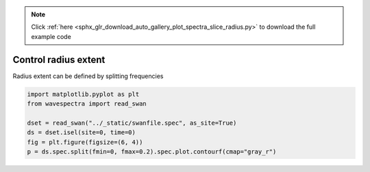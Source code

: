 .. note::
    :class: sphx-glr-download-link-note

    Click :ref:`here <sphx_glr_download_auto_gallery_plot_spectra_slice_radius.py>` to download the full example code
.. rst-class:: sphx-glr-example-title

.. _sphx_glr_auto_gallery_plot_spectra_slice_radius.py:


Control radius extent
=====================

Radius extent can be defined by splitting frequencies



.. image:: /auto_gallery/images/sphx_glr_plot_spectra_slice_radius_001.png
    :class: sphx-glr-single-img






.. code-block:: default

    import matplotlib.pyplot as plt
    from wavespectra import read_swan

    dset = read_swan("../_static/swanfile.spec", as_site=True)
    ds = dset.isel(site=0, time=0)
    fig = plt.figure(figsize=(6, 4))
    p = ds.spec.split(fmin=0, fmax=0.2).spec.plot.contourf(cmap="gray_r")


.. rst-class:: sphx-glr-timing

   **Total running time of the script:** ( 0 minutes  0.193 seconds)


.. _sphx_glr_download_auto_gallery_plot_spectra_slice_radius.py:


.. only :: html

 .. container:: sphx-glr-footer
    :class: sphx-glr-footer-example



  .. container:: sphx-glr-download

     :download:`Download Python source code: plot_spectra_slice_radius.py <plot_spectra_slice_radius.py>`



  .. container:: sphx-glr-download

     :download:`Download Jupyter notebook: plot_spectra_slice_radius.ipynb <plot_spectra_slice_radius.ipynb>`


.. only:: html

 .. rst-class:: sphx-glr-signature

    `Gallery generated by Sphinx-Gallery <https://sphinx-gallery.github.io>`_
